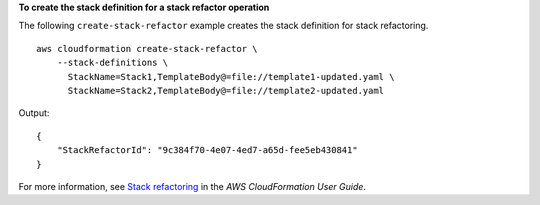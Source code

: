 **To create the stack definition for a stack refactor operation**

The following ``create-stack-refactor`` example creates the stack definition for stack refactoring. ::

    aws cloudformation create-stack-refactor \
        --stack-definitions \
          StackName=Stack1,TemplateBody@=file://template1-updated.yaml \
          StackName=Stack2,TemplateBody@=file://template2-updated.yaml

Output::

    {
        "StackRefactorId": "9c384f70-4e07-4ed7-a65d-fee5eb430841"
    }

For more information, see `Stack refactoring <https://docs.aws.amazon.com/AWSCloudFormation/latest/UserGuide/stack-refactoring.html>`__ in the *AWS CloudFormation User Guide*.
